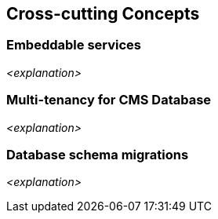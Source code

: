 :imagesdir: images
[[section-concepts]]
== Cross-cutting Concepts





=== Embeddable services

_<explanation>_



=== Multi-tenancy for CMS Database

_<explanation>_



=== Database schema migrations

_<explanation>_
